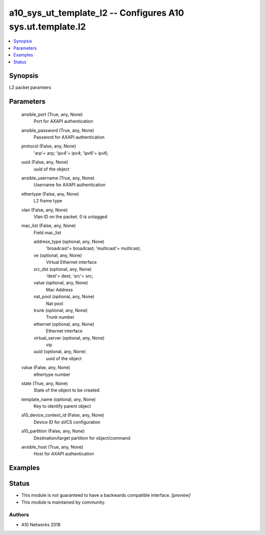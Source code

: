 .. _a10_sys_ut_template_l2_module:


a10_sys_ut_template_l2 -- Configures A10 sys.ut.template.l2
===========================================================

.. contents::
   :local:
   :depth: 1


Synopsis
--------

L2 packet paramters






Parameters
----------

  ansible_port (True, any, None)
    Port for AXAPI authentication


  ansible_password (True, any, None)
    Password for AXAPI authentication


  protocol (False, any, None)
    'arp'= arp; 'ipv4'= ipv4; 'ipv6'= ipv6;


  uuid (False, any, None)
    uuid of the object


  ansible_username (True, any, None)
    Username for AXAPI authentication


  ethertype (False, any, None)
    L2 frame type


  vlan (False, any, None)
    Vlan ID on the packet. 0 is untagged


  mac_list (False, any, None)
    Field mac_list


    address_type (optional, any, None)
      'broadcast'= broadcast; 'multicast'= multicast;


    ve (optional, any, None)
      Virtual Ethernet interface


    src_dst (optional, any, None)
      'dest'= dest; 'src'= src;


    value (optional, any, None)
      Mac Address


    nat_pool (optional, any, None)
      Nat pool


    trunk (optional, any, None)
      Trunk number


    ethernet (optional, any, None)
      Ethernet interface


    virtual_server (optional, any, None)
      vip


    uuid (optional, any, None)
      uuid of the object



  value (False, any, None)
    ethertype number


  state (True, any, None)
    State of the object to be created.


  template_name (optional, any, None)
    Key to identify parent object


  a10_device_context_id (False, any, None)
    Device ID for aVCS configuration


  a10_partition (False, any, None)
    Destination/target partition for object/command


  ansible_host (True, any, None)
    Host for AXAPI authentication









Examples
--------

.. code-block:: yaml+jinja

    





Status
------




- This module is not guaranteed to have a backwards compatible interface. *[preview]*


- This module is maintained by community.



Authors
~~~~~~~

- A10 Networks 2018

